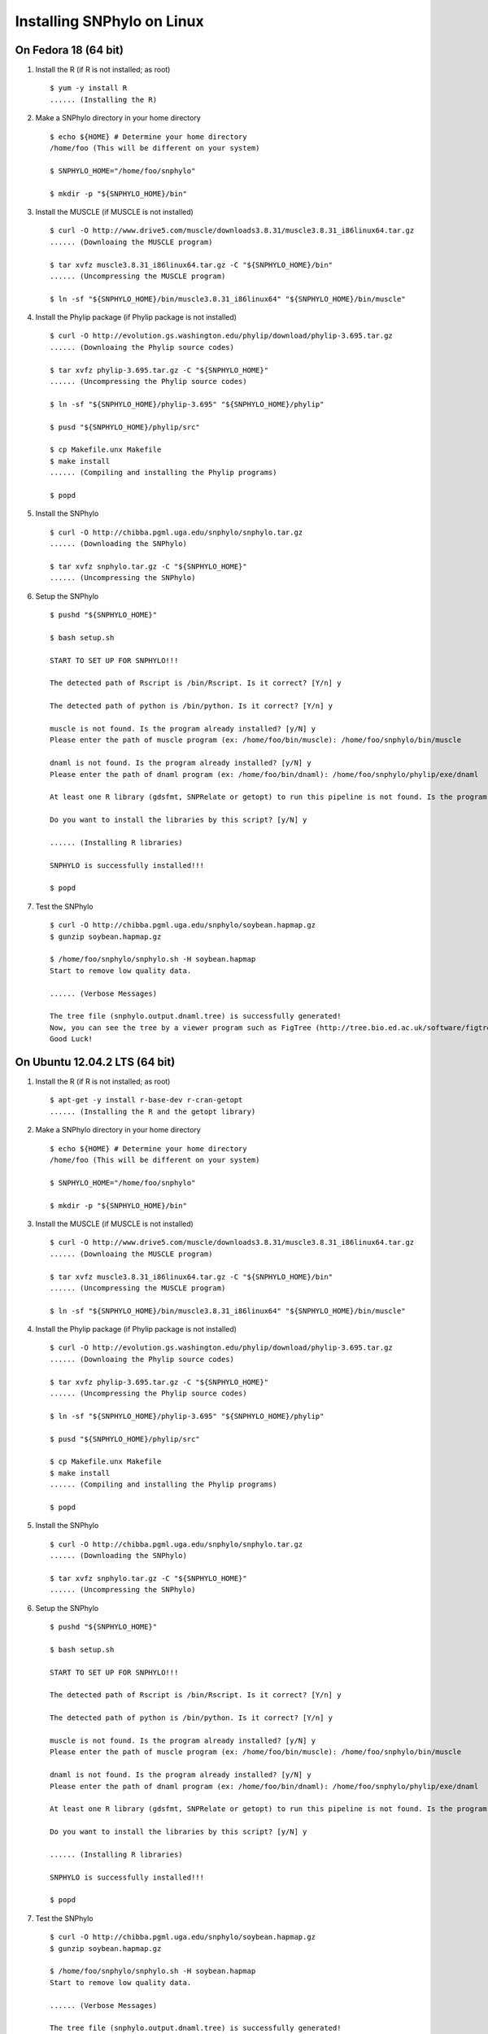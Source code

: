 ===========================
Installing SNPhylo on Linux
===========================

On Fedora 18 (64 bit)
---------------------

1. Install the R (if R is not installed; as root) ::

    $ yum -y install R
    ...... (Installing the R)

2. Make a SNPhylo directory in your home directory ::

    $ echo ${HOME} # Determine your home directory
    /home/foo (This will be different on your system)

    $ SNPHYLO_HOME="/home/foo/snphylo"

    $ mkdir -p "${SNPHYLO_HOME}/bin"

3. Install the MUSCLE (if MUSCLE is not installed) ::

    $ curl -O http://www.drive5.com/muscle/downloads3.8.31/muscle3.8.31_i86linux64.tar.gz
    ...... (Downloaing the MUSCLE program)

    $ tar xvfz muscle3.8.31_i86linux64.tar.gz -C "${SNPHYLO_HOME}/bin"
    ...... (Uncompressing the MUSCLE program)

    $ ln -sf "${SNPHYLO_HOME}/bin/muscle3.8.31_i86linux64" "${SNPHYLO_HOME}/bin/muscle"

4. Install the Phylip package (if Phylip package is not installed) ::

    $ curl -O http://evolution.gs.washington.edu/phylip/download/phylip-3.695.tar.gz
    ...... (Downloaing the Phylip source codes)

    $ tar xvfz phylip-3.695.tar.gz -C "${SNPHYLO_HOME}"
    ...... (Uncompressing the Phylip source codes)

    $ ln -sf "${SNPHYLO_HOME}/phylip-3.695" "${SNPHYLO_HOME}/phylip"

    $ pusd "${SNPHYLO_HOME}/phylip/src"

    $ cp Makefile.unx Makefile
    $ make install
    ...... (Compiling and installing the Phylip programs)

    $ popd


5. Install the SNPhylo ::

    $ curl -O http://chibba.pgml.uga.edu/snphylo/snphylo.tar.gz
    ...... (Downloading the SNPhylo)

    $ tar xvfz snphylo.tar.gz -C "${SNPHYLO_HOME}"
    ...... (Uncompressing the SNPhylo)

6. Setup the SNPhylo ::

    $ pushd "${SNPHYLO_HOME}"

    $ bash setup.sh

    START TO SET UP FOR SNPHYLO!!!

    The detected path of Rscript is /bin/Rscript. Is it correct? [Y/n] y 

    The detected path of python is /bin/python. Is it correct? [Y/n] y

    muscle is not found. Is the program already installed? [y/N] y
    Please enter the path of muscle program (ex: /home/foo/bin/muscle): /home/foo/snphylo/bin/muscle

    dnaml is not found. Is the program already installed? [y/N] y
    Please enter the path of dnaml program (ex: /home/foo/bin/dnaml): /home/foo/snphylo/phylip/exe/dnaml

    At least one R library (gdsfmt, SNPRelate or getopt) to run this pipeline is not found. Is the program already installed? [y/N] n

    Do you want to install the libraries by this script? [y/N] y

    ...... (Installing R libraries)

    SNPHYLO is successfully installed!!!

    $ popd

7. Test the SNPhylo ::

    $ curl -O http://chibba.pgml.uga.edu/snphylo/soybean.hapmap.gz
    $ gunzip soybean.hapmap.gz

    $ /home/foo/snphylo/snphylo.sh -H soybean.hapmap
    Start to remove low quality data.

    ...... (Verbose Messages)

    The tree file (snphylo.output.dnaml.tree) is successfully generated!
    Now, you can see the tree by a viewer program such as FigTree (http://tree.bio.ed.ac.uk/software/figtree/).
    Good Luck!


On Ubuntu 12.04.2 LTS (64 bit)
------------------------------

1. Install the R (if R is not installed; as root) ::

    $ apt-get -y install r-base-dev r-cran-getopt
    ...... (Installing the R and the getopt library)

2. Make a SNPhylo directory in your home directory ::

    $ echo ${HOME} # Determine your home directory
    /home/foo (This will be different on your system)

    $ SNPHYLO_HOME="/home/foo/snphylo"

    $ mkdir -p "${SNPHYLO_HOME}/bin"

3. Install the MUSCLE (if MUSCLE is not installed) ::

    $ curl -O http://www.drive5.com/muscle/downloads3.8.31/muscle3.8.31_i86linux64.tar.gz
    ...... (Downloaing the MUSCLE program)

    $ tar xvfz muscle3.8.31_i86linux64.tar.gz -C "${SNPHYLO_HOME}/bin"
    ...... (Uncompressing the MUSCLE program)

    $ ln -sf "${SNPHYLO_HOME}/bin/muscle3.8.31_i86linux64" "${SNPHYLO_HOME}/bin/muscle"

4. Install the Phylip package (if Phylip package is not installed) ::

    $ curl -O http://evolution.gs.washington.edu/phylip/download/phylip-3.695.tar.gz
    ...... (Downloaing the Phylip source codes)

    $ tar xvfz phylip-3.695.tar.gz -C "${SNPHYLO_HOME}"
    ...... (Uncompressing the Phylip source codes)

    $ ln -sf "${SNPHYLO_HOME}/phylip-3.695" "${SNPHYLO_HOME}/phylip"

    $ pusd "${SNPHYLO_HOME}/phylip/src"

    $ cp Makefile.unx Makefile
    $ make install
    ...... (Compiling and installing the Phylip programs)

    $ popd


5. Install the SNPhylo ::

    $ curl -O http://chibba.pgml.uga.edu/snphylo/snphylo.tar.gz
    ...... (Downloading the SNPhylo)

    $ tar xvfz snphylo.tar.gz -C "${SNPHYLO_HOME}"
    ...... (Uncompressing the SNPhylo)

6. Setup the SNPhylo ::

    $ pushd "${SNPHYLO_HOME}"

    $ bash setup.sh

    START TO SET UP FOR SNPHYLO!!!

    The detected path of Rscript is /bin/Rscript. Is it correct? [Y/n] y 

    The detected path of python is /bin/python. Is it correct? [Y/n] y

    muscle is not found. Is the program already installed? [y/N] y
    Please enter the path of muscle program (ex: /home/foo/bin/muscle): /home/foo/snphylo/bin/muscle

    dnaml is not found. Is the program already installed? [y/N] y
    Please enter the path of dnaml program (ex: /home/foo/bin/dnaml): /home/foo/snphylo/phylip/exe/dnaml

    At least one R library (gdsfmt, SNPRelate or getopt) to run this pipeline is not found. Is the program already installed? [y/N] n

    Do you want to install the libraries by this script? [y/N] y

    ...... (Installing R libraries)

    SNPHYLO is successfully installed!!!

    $ popd

7. Test the SNPhylo ::

    $ curl -O http://chibba.pgml.uga.edu/snphylo/soybean.hapmap.gz
    $ gunzip soybean.hapmap.gz

    $ /home/foo/snphylo/snphylo.sh -H soybean.hapmap
    Start to remove low quality data.

    ...... (Verbose Messages)

    The tree file (snphylo.output.dnaml.tree) is successfully generated!
    Now, you can see the tree by a viewer program such as FigTree (http://tree.bio.ed.ac.uk/software/figtree/).
    Good Luck!
